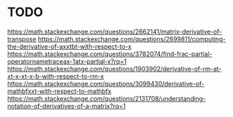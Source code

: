 * TODO

https://math.stackexchange.com/questions/2662141/matrix-derivative-of-transpose
https://math.stackexchange.com/questions/2699811/computing-the-derivative-of-axxtbt-with-respect-to-x
https://math.stackexchange.com/questions/3782074/find-frac-partial-operatornametraceax-1atx-partial-x?rq=1
https://math.stackexchange.com/questions/1903902/derivative-of-rm-at-xt-x-xt-x-b-with-respect-to-rm-x
https://math.stackexchange.com/questions/3099430/derivative-of-mathbfxxt-with-respect-to-mathbfx
https://math.stackexchange.com/questions/2131708/understanding-notation-of-derivatives-of-a-matrix?rq=1
